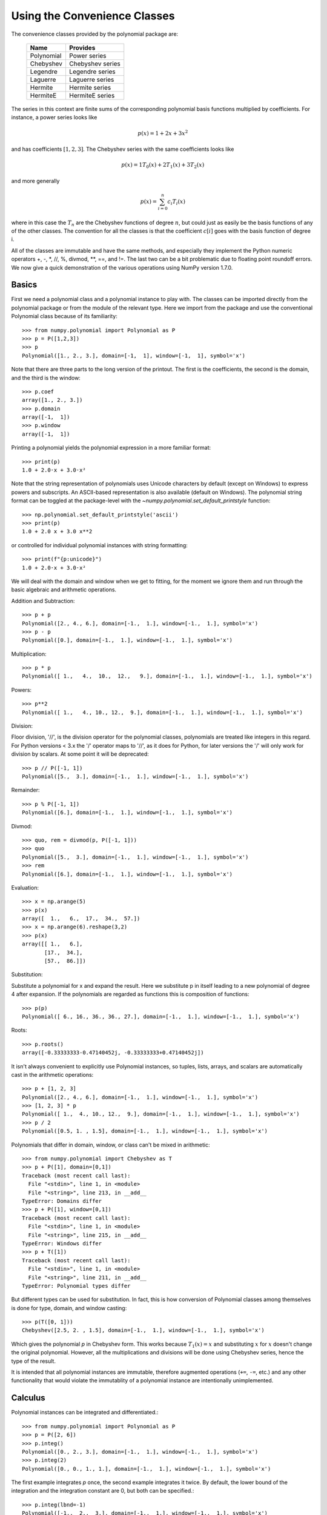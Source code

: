 Using the Convenience Classes
=============================

The convenience classes provided by the polynomial package are:

         ============    ================
         Name            Provides
         ============    ================
         Polynomial      Power series
         Chebyshev       Chebyshev series
         Legendre        Legendre series
         Laguerre        Laguerre series
         Hermite         Hermite series
         HermiteE        HermiteE series
         ============    ================

The series in this context are finite sums of the corresponding polynomial
basis functions multiplied by coefficients. For instance, a power series
looks like

.. math:: p(x) = 1 + 2x + 3x^2

and has coefficients :math:`[1, 2, 3]`. The Chebyshev series with the
same coefficients looks like


.. math:: p(x) = 1 T_0(x) + 2 T_1(x) + 3 T_2(x)

and more generally

.. math:: p(x) = \sum_{i=0}^n c_i T_i(x)

where in this case the :math:`T_n` are the Chebyshev functions of
degree :math:`n`, but could just as easily be the basis functions of
any of the other classes. The convention for all the classes is that
the coefficient :math:`c[i]` goes with the basis function of degree i.

All of the classes are immutable and have the same methods, and
especially they implement the Python numeric operators +, -, \*, //, %,
divmod, \*\*, ==, and !=. The last two can be a bit problematic due to
floating point roundoff errors. We now give a quick demonstration of the
various operations using NumPy version 1.7.0.

Basics
------

First we need a polynomial class and a polynomial instance to play with.
The classes can be imported directly from the polynomial package or from
the module of the relevant type. Here we import from the package and use
the conventional Polynomial class because of its familiarity::

   >>> from numpy.polynomial import Polynomial as P
   >>> p = P([1,2,3])
   >>> p
   Polynomial([1., 2., 3.], domain=[-1,  1], window=[-1,  1], symbol='x')

Note that there are three parts to the long version of the printout. The
first is the coefficients, the second is the domain, and the third is the
window::

   >>> p.coef
   array([1., 2., 3.])
   >>> p.domain
   array([-1,  1])
   >>> p.window
   array([-1,  1])

Printing a polynomial yields the polynomial expression in a more familiar
format::

   >>> print(p)
   1.0 + 2.0·x + 3.0·x²

Note that the string representation of polynomials uses Unicode characters
by default (except on Windows) to express powers and subscripts. An ASCII-based
representation is also available (default on Windows). The polynomial string
format can be toggled at the package-level with the 
`~numpy.polynomial.set_default_printstyle` function::

   >>> np.polynomial.set_default_printstyle('ascii')
   >>> print(p)
   1.0 + 2.0 x + 3.0 x**2

or controlled for individual polynomial instances with string formatting::

   >>> print(f"{p:unicode}")
   1.0 + 2.0·x + 3.0·x²

We will deal with the domain and window when we get to fitting, for the moment
we ignore them and run through the basic algebraic and arithmetic operations.

Addition and Subtraction::

   >>> p + p
   Polynomial([2., 4., 6.], domain=[-1.,  1.], window=[-1.,  1.], symbol='x')
   >>> p - p
   Polynomial([0.], domain=[-1.,  1.], window=[-1.,  1.], symbol='x')

Multiplication::

   >>> p * p
   Polynomial([ 1.,   4.,  10.,  12.,   9.], domain=[-1.,  1.], window=[-1.,  1.], symbol='x')

Powers::

   >>> p**2
   Polynomial([ 1.,   4., 10., 12.,  9.], domain=[-1.,  1.], window=[-1.,  1.], symbol='x')

Division:

Floor division, '//', is the division operator for the polynomial classes,
polynomials are treated like integers in this regard. For Python versions <
3.x the '/' operator maps to '//', as it does for Python, for later
versions the '/' will only work for division by scalars. At some point it
will be deprecated::

   >>> p // P([-1, 1])
   Polynomial([5.,  3.], domain=[-1.,  1.], window=[-1.,  1.], symbol='x')

Remainder::

   >>> p % P([-1, 1])
   Polynomial([6.], domain=[-1.,  1.], window=[-1.,  1.], symbol='x')

Divmod::

   >>> quo, rem = divmod(p, P([-1, 1]))
   >>> quo
   Polynomial([5.,  3.], domain=[-1.,  1.], window=[-1.,  1.], symbol='x')
   >>> rem
   Polynomial([6.], domain=[-1.,  1.], window=[-1.,  1.], symbol='x')

Evaluation::

   >>> x = np.arange(5)
   >>> p(x)
   array([  1.,   6.,  17.,  34.,  57.])
   >>> x = np.arange(6).reshape(3,2)
   >>> p(x)
   array([[ 1.,   6.],
          [17.,  34.],
          [57.,  86.]])

Substitution:

Substitute a polynomial for x and expand the result. Here we substitute
p in itself leading to a new polynomial of degree 4 after expansion. If
the polynomials are regarded as functions this is composition of
functions::

   >>> p(p)
   Polynomial([ 6., 16., 36., 36., 27.], domain=[-1.,  1.], window=[-1.,  1.], symbol='x')

Roots::

   >>> p.roots()
   array([-0.33333333-0.47140452j, -0.33333333+0.47140452j])



It isn't always convenient to explicitly use Polynomial instances, so
tuples, lists, arrays, and scalars are automatically cast in the arithmetic
operations::

   >>> p + [1, 2, 3]
   Polynomial([2., 4., 6.], domain=[-1.,  1.], window=[-1.,  1.], symbol='x')
   >>> [1, 2, 3] * p
   Polynomial([ 1.,  4., 10., 12.,  9.], domain=[-1.,  1.], window=[-1.,  1.], symbol='x')
   >>> p / 2
   Polynomial([0.5, 1. , 1.5], domain=[-1.,  1.], window=[-1.,  1.], symbol='x')

Polynomials that differ in domain, window, or class can't be mixed in
arithmetic::

    >>> from numpy.polynomial import Chebyshev as T
    >>> p + P([1], domain=[0,1])
    Traceback (most recent call last):
      File "<stdin>", line 1, in <module>
      File "<string>", line 213, in __add__
    TypeError: Domains differ
    >>> p + P([1], window=[0,1])
    Traceback (most recent call last):
      File "<stdin>", line 1, in <module>
      File "<string>", line 215, in __add__
    TypeError: Windows differ
    >>> p + T([1])
    Traceback (most recent call last):
      File "<stdin>", line 1, in <module>
      File "<string>", line 211, in __add__
    TypeError: Polynomial types differ


But different types can be used for substitution. In fact, this is how
conversion of Polynomial classes among themselves is done for type, domain,
and window casting::

    >>> p(T([0, 1]))
    Chebyshev([2.5, 2. , 1.5], domain=[-1.,  1.], window=[-1.,  1.], symbol='x')

Which gives the polynomial `p` in Chebyshev form. This works because
:math:`T_1(x) = x` and substituting :math:`x` for :math:`x` doesn't change
the original polynomial. However, all the multiplications and divisions
will be done using Chebyshev series, hence the type of the result.

It is intended that all polynomial instances are immutable, therefore
augmented operations (``+=``, ``-=``, etc.) and any other functionality that
would violate the immutablity of a polynomial instance are intentionally
unimplemented.

Calculus
--------

Polynomial instances can be integrated and differentiated.::

    >>> from numpy.polynomial import Polynomial as P
    >>> p = P([2, 6])
    >>> p.integ()
    Polynomial([0., 2., 3.], domain=[-1.,  1.], window=[-1.,  1.], symbol='x')
    >>> p.integ(2)
    Polynomial([0., 0., 1., 1.], domain=[-1.,  1.], window=[-1.,  1.], symbol='x')

The first example integrates `p` once, the second example integrates it
twice. By default, the lower bound of the integration and the integration
constant are 0, but both can be specified.::

    >>> p.integ(lbnd=-1)
    Polynomial([-1.,  2.,  3.], domain=[-1.,  1.], window=[-1.,  1.], symbol='x')
    >>> p.integ(lbnd=-1, k=1)
    Polynomial([0., 2., 3.], domain=[-1.,  1.], window=[-1.,  1.], symbol='x')

In the first case the lower bound of the integration is set to -1 and the
integration constant is 0. In the second the constant of integration is set
to 1 as well. Differentiation is simpler since the only option is the
number of times the polynomial is differentiated::

    >>> p = P([1, 2, 3])
    >>> p.deriv(1)
    Polynomial([2., 6.], domain=[-1.,  1.], window=[-1.,  1.], symbol='x')
    >>> p.deriv(2)
    Polynomial([6.], domain=[-1.,  1.], window=[-1.,  1.], symbol='x')


Other Polynomial Constructors
-----------------------------

Constructing polynomials by specifying coefficients is just one way of
obtaining a polynomial instance, they may also be created by specifying
their roots, by conversion from other polynomial types, and by least
squares fits. Fitting is discussed in its own section, the other methods
are demonstrated below::

    >>> from numpy.polynomial import Polynomial as P
    >>> from numpy.polynomial import Chebyshev as T
    >>> p = P.fromroots([1, 2, 3])
    >>> p
    Polynomial([-6., 11., -6.,  1.], domain=[-1.,  1.], window=[-1.,  1.], symbol='x')
    >>> p.convert(kind=T)
    Chebyshev([-9.  , 11.75, -3.  ,  0.25], domain=[-1.,  1.], window=[-1.,  1.], symbol='x')

The convert method can also convert domain and window::

    >>> p.convert(kind=T, domain=[0, 1])
    Chebyshev([-2.4375 ,  2.96875, -0.5625 ,  0.03125], domain=[0.,  1.], window=[-1.,  1.], symbol='x')
    >>> p.convert(kind=P, domain=[0, 1])
    Polynomial([-1.875,  2.875, -1.125,  0.125], domain=[0.,  1.], window=[-1.,  1.], symbol='x')

In numpy versions >= 1.7.0 the `basis` and `cast` class methods are also
available. The cast method works like the convert method while the basis
method returns the basis polynomial of given degree::

    >>> P.basis(3)
    Polynomial([0., 0., 0., 1.], domain=[-1.,  1.], window=[-1.,  1.], symbol='x')
    >>> T.cast(p)
    Chebyshev([-9.  , 11.75, -3. ,  0.25], domain=[-1.,  1.], window=[-1.,  1.], symbol='x')

Conversions between types can be useful, but it is *not* recommended
for routine use. The loss of numerical precision in passing from a
Chebyshev series of degree 50 to a Polynomial series of the same degree
can make the results of numerical evaluation essentially random.

Fitting
-------

Fitting is the reason that the `domain` and `window` attributes are part of
the convenience classes. To illustrate the problem, the values of the Chebyshev
polynomials up to degree 5 are plotted below.

.. plot::

    >>> import matplotlib.pyplot as plt
    >>> from numpy.polynomial import Chebyshev as T
    >>> x = np.linspace(-1, 1, 100)
    >>> for i in range(6):
    ...     ax = plt.plot(x, T.basis(i)(x), lw=2, label=f"$T_{i}$")
    ...
    >>> plt.legend(loc="upper left")
    >>> plt.show()

In the range -1 <= `x` <= 1 they are nice, equiripple functions lying between +/- 1.
The same plots over the range -2 <= `x` <= 2 look very different:

.. plot::

    >>> import matplotlib.pyplot as plt
    >>> from numpy.polynomial import Chebyshev as T
    >>> x = np.linspace(-2, 2, 100)
    >>> for i in range(6):
    ...     ax = plt.plot(x, T.basis(i)(x), lw=2, label=f"$T_{i}$")
    ...
    >>> plt.legend(loc="lower right")
    >>> plt.show()

As can be seen, the "good" parts have shrunk to insignificance. In using
Chebyshev polynomials for fitting we want to use the region where `x` is
between -1 and 1 and that is what the `window` specifies. However, it is
unlikely that the data to be fit has all its data points in that interval,
so we use `domain` to specify the interval where the data points lie. When
the fit is done, the domain is first mapped to the window by a linear
transformation and the usual least squares fit is done using the mapped
data points. The window and domain of the fit are part of the returned series
and are automatically used when computing values, derivatives, and such. If
they aren't specified in the call the fitting routine will use the default
window and the smallest domain that holds all the data points. This is
illustrated below for a fit to a noisy sine curve.

.. plot::

    >>> import numpy as np
    >>> import matplotlib.pyplot as plt
    >>> from numpy.polynomial import Chebyshev as T
    >>> np.random.seed(11)
    >>> x = np.linspace(0, 2*np.pi, 20)
    >>> y = np.sin(x) + np.random.normal(scale=.1, size=x.shape)
    >>> p = T.fit(x, y, 5)
    >>> plt.plot(x, y, 'o')
    >>> xx, yy = p.linspace()
    >>> plt.plot(xx, yy, lw=2)
    >>> p.domain
    array([0.        ,  6.28318531])
    >>> p.window
    array([-1.,  1.])
    >>> plt.show()
